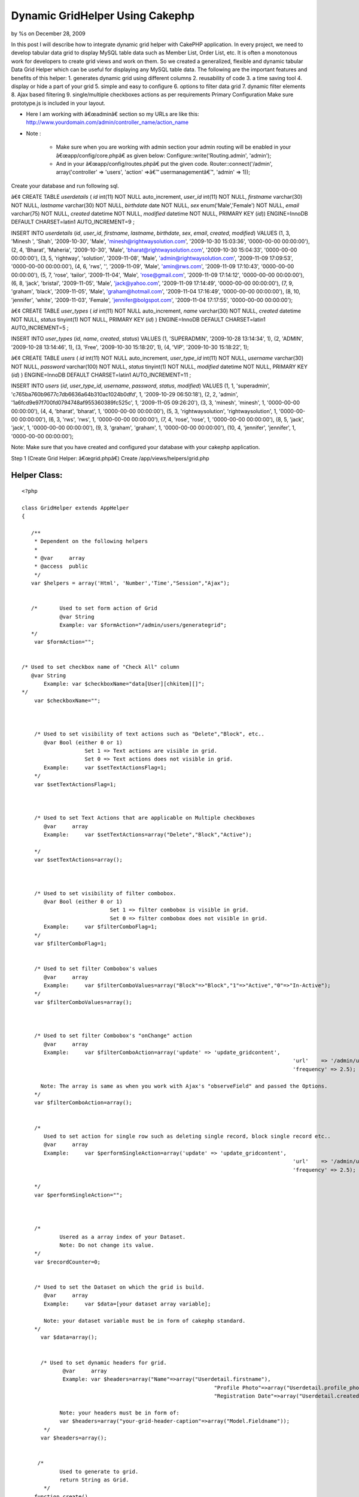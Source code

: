 

Dynamic GridHelper Using Cakephp
================================

by %s on December 28, 2009

In this post I will describe how to integrate dynamic grid helper with
CakePHP application. In every project, we need to develop tabular data
grid to display MySQL table data such as Member List, Order List, etc.
It is often a monotonous work for developers to create grid views and
work on them. So we created a generalized, flexible and dynamic
tabular Data Grid Helper which can be useful for displaying any MySQL
table data. The following are the important features and benefits of
this helper: 1. generates dynamic grid using different columns 2.
reusability of code 3. a time saving tool 4. display or hide a part of
your grid 5. simple and easy to configure 6. options to filter data
grid 7. dynamic filter elements 8. Ajax based filtering 9.
single/multiple checkboxes actions as per requirements
Primary Configuration
Make sure prototype.js is included in your layout.

+ Here I am working with â€œadminâ€ section so my URLs are like this:
  `http://www.yourdomain.com/admin/controller_name/action_name`_
+ Note :

    + Make sure when you are working with admin section your admin routing
      will be enabled in your â€œapp/config/core.phpâ€ as given below:
      Configure::write('Routing.admin', 'admin');
    + And in your â€œapp/config/routes.phpâ€ put the given code.
      Router::connect('/admin', array('controller' => 'users', 'action'
      =>â€™ usermanagementâ€™, 'admin' => 1));



Create your database and run following sql.

â€¢ CREATE TABLE `userdetails` (
`id` int(11) NOT NULL auto_increment,
`user_id` int(11) NOT NULL,
`firstname` varchar(30) NOT NULL,
`lastname` varchar(30) NOT NULL,
`birthdate` date NOT NULL,
`sex` enum('Male','Female') NOT NULL,
`email` varchar(75) NOT NULL,
`created` datetime NOT NULL,
`modified` datetime NOT NULL,
PRIMARY KEY (`id`)) ENGINE=InnoDB DEFAULT CHARSET=latin1
AUTO_INCREMENT=9 ;

INSERT INTO `userdetails` (`id`, `user_id`, `firstname`, `lastname`,
`birthdate`, `sex`, `email`, `created`, `modified`) VALUES
(1, 3, 'Minesh ', 'Shah', '2009-10-30', 'Male',
'minesh@rightwaysolution.com', '2009-10-30 15:03:36', '0000-00-00
00:00:00'),
(2, 4, 'Bharat', 'Maheria', '2009-10-30', 'Male',
'bharat@rightwaysolution.com', '2009-10-30 15:04:33', '0000-00-00
00:00:00'),
(3, 5, 'rightway', 'solution', '2009-11-08', 'Male',
'admin@rightwaysolution.com', '2009-11-09 17:09:53', '0000-00-00
00:00:00'),
(4, 6, 'rws', '', '2009-11-09', 'Male', 'amin@rws.com', '2009-11-09
17:10:43', '0000-00-00 00:00:00'),
(5, 7, 'rose', 'tailor', '2009-11-04', 'Male', 'rose@gmail.com',
'2009-11-09 17:14:12', '0000-00-00 00:00:00'),
(6, 8, 'jack', 'bristal', '2009-11-05', 'Male', 'jack@yahoo.com',
'2009-11-09 17:14:49', '0000-00-00 00:00:00'),
(7, 9, 'graham', 'black', '2009-11-05', 'Male', 'graham@hotmail.com',
'2009-11-04 17:16:49', '0000-00-00 00:00:00'),
(8, 10, 'jennifer', 'white', '2009-11-03', 'Female',
'jennifer@bolgspot.com', '2009-11-04 17:17:55', '0000-00-00
00:00:00');

â€¢ CREATE TABLE `user_types` (
`id` int(11) NOT NULL auto_increment,
`name` varchar(30) NOT NULL,
`created` datetime NOT NULL,
`status` tinyint(1) NOT NULL,
PRIMARY KEY (`id`)
) ENGINE=InnoDB DEFAULT CHARSET=latin1 AUTO_INCREMENT=5 ;

INSERT INTO `user_types` (`id`, `name`, `created`, `status`) VALUES
(1, 'SUPERADMIN', '2009-10-28 13:14:34', 1),
(2, 'ADMIN', '2009-10-28 13:14:46', 1),
(3, 'Free', '2009-10-30 15:18:20', 1),
(4, 'VIP', '2009-10-30 15:18:22', 1);

â€¢ CREATE TABLE `users` (
`id` int(11) NOT NULL auto_increment,
`user_type_id` int(11) NOT NULL,
`username` varchar(30) NOT NULL,
`password` varchar(100) NOT NULL,
`status` tinyint(1) NOT NULL,
`modified` datetime NOT NULL,
PRIMARY KEY (`id`)
) ENGINE=InnoDB DEFAULT CHARSET=latin1 AUTO_INCREMENT=11 ;

INSERT INTO `users` (`id`, `user_type_id`, `username`, `password`,
`status`, `modified`) VALUES
(1, 1, 'superadmin', 'c765ba760b9677c7db6636a64b310ac1024b0dfd', 1,
'2009-10-29 06:50:18'),
(2, 2, 'admin', '1a6fcd9e97f700fd0794748af955360389fc525c', 1,
'2009-11-05 09:26:20'),
(3, 3, 'minesh', 'minesh', 1, '0000-00-00 00:00:00'),
(4, 4, 'bharat', 'bharat', 1, '0000-00-00 00:00:00'),
(5, 3, 'rightwaysolution', 'rightwaysolution', 1, '0000-00-00
00:00:00'),
(6, 3, 'rws', 'rws', 1, '0000-00-00 00:00:00'),
(7, 4, 'rose', 'rose', 1, '0000-00-00 00:00:00'),
(8, 5, 'jack', 'jack', 1, '0000-00-00 00:00:00'),
(9, 3, 'graham', 'graham', 1, '0000-00-00 00:00:00'),
(10, 4, 'jennifer', 'jennifer', 1, '0000-00-00 00:00:00');

Note: Make sure that you have created and configured your database
with your cakephp application.



Step 1 (Create Grid Helper: â€œgrid.phpâ€)
Create /app/views/helpers/grid.php


Helper Class:
`````````````

::

    <?php 
    
    class GridHelper extends AppHelper
    {
         
       /**
        * Dependent on the following helpers
        *
        * @var     array
        * @access  public
        */
       var $helpers = array('Html', 'Number','Time',"Session","Ajax");
       
       
       /*  	Used to set form action of Grid 
       		@var String 
       		Example: var $formAction="/admin/users/generategrid";  
       */
    	var $formAction="";		  
    	
    	
    /* Used to set checkbox name of "Check All" column  
       @var String 
    	   Example: var $checkboxName="data[User][chkitem][]";
    */
    	var $checkboxName="";
    	
    	
       
    	/* Used to set visibility of text actions such as "Delete","Block", etc.. 
    	   @var Bool (either 0 or 1)
    	   		Set 1 => Text actions are visible in grid. 
    			Set 0 => Text actions does not visible in grid. 
    	   Example:	var $setTextActionsFlag=1;
    	*/
    	var $setTextActionsFlag=1;
    	
    	
    		
    	/* Used to set Text Actions that are applicable on Multiple checkboxes
    	   @var     array
    	   Example:	var $setTextActions=array("Delete","Block","Active");
    		
    	*/
    	var $setTextActions=array();	
    	
    	
    		
    	/* Used to set visibility of filter combobox. 
    	   @var Bool (either 0 or 1) 
    	   			Set 1 => filter combobox is visible in grid. 
    				Set 0 => filter combobox does not visible in grid. 
    	   Example:	var $filterComboFlag=1;
    	*/
    	var $filterComboFlag=1;
    	
    	
    	/* Used to set filter Combobox's values  
    	   @var     array
    	   Example:	var $filterComboValues=array("Block"=>"Block","1"=>"Active","0"=>"In-Active");
    	*/
    	var $filterComboValues=array();
    	
    	
    	
    	/* Used to set filter Combobox's "onChange" action 
    	   @var     array
    	   Example:	var $filterComboAction=array('update' => 'update_gridcontent',
    											  'url'    => '/admin/users/filter',
    											  'frequency' => 2.5);
    										
    	  Note: The array is same as when you work with Ajax's "observeField" and passed the Options.
    	*/
    	var $filterComboAction=array();
    	
    	
    	/*
    	   Used to set action for single row such as deleting single record, block single record etc..
    	   @var     array
    	   Example:	var $performSingleAction=array('update' => 'update_gridcontent',
    											  'url'    => '/admin/users/callaction',
    											  'frequency' => 2.5);
    										
    	*/
    	var $performSingleAction="";
    	
    	
    	
    	/*
    		Usered as a array index of your Dataset.
    		Note: Do not change its value.
    	*/
    	var $recordCounter=0;
    	
    	
    	/* Used to set the Dataset on which the grid is build.  
    	   @var     array
    	   Example:	var $data=[your dataset array variable];
    	   
    	   Note: your dataset variable must be in form of cakephp standard.	
    	*/  
    	  var $data=array();
    	  
    	  
    	  /* Used to set dynamic headers for grid.
    	  	 @var     array
    		 Example: var $headers=array("Name"=>array("Userdetail.firstname"),
    								 "Profile Photo"=>array("Userdetail.profile_photo","type"=>"image","path"=>"/minesh/"),
    								 "Registration Date"=>array("Userdetail.created"));
    		
    		Note: your headers must be in form of:
    		var $headers=array("your-grid-header-caption"=>array("Model.Fieldname"));
    	   */
    	  var $headers=array();
       
       
      	 /*
       		Used to generate to grid.
    		return String as Grid.
           */
       	function create()
       	{
       		$captions=$this->headers;
    		$records=$this->data;
    		$col_span=count($captions);
    		
    		
    		$str='';
    		$str.='<div><form name="gridform" id="gridform" action="'.$this->Html->url($this->formAction).'" method="post">';	
       		$str.='<table width="100%" border="0" cellpadding="0" cellspacing="1" class="tabledata">';
    		
    		
    		if($this->filterComboFlag==1 or $this->setTextActionsFlag==1)
    			$str.= $this->generateTextActions($this->setTextActions,$col_span,array_keys($captions),array_values($captions),$this->filterComboValues);
    		
    		if($this->setTextActionsFlag)
    			$str.= '<input type="hidden" name="data[Action][type]" id="action" value="" />';
    			
    		if($this->filterComboFlag)
    			$str.= '<input type="hidden" name="data[Filter][type]" id="filter" value="" />';
    			
    			$str.= '<input type="hidden" name="data[Action][value]" id="action_value" value="" />';
    			
    		$str.=$this->generateHeaders((array)$this->headers);
       			   	
      		$rows = '';
    		$rows .= $str; 
    		if(!count($records))
    			$rows .='<tr><td colspan='.$col_span.' align="center" style="color:red;"> No Records Found. </td></tr>';
    	  	else
      		{
    			 foreach ($records as $record)
       	 			$rows .= $this->Html->tableCells(array_values($this->_format($record,array_keys($captions),array_values($captions))),array("class"=>"one"),array("class"=>"two"),true);
    		}
    		$rows.="</form>";
    	
    		$view_obj = ClassRegistry::init("View");
    		$rows .= $view_obj->renderElement("admin/paging");
    		$rows .="</td></tr></table></div>";
      	
    		$rows .=$this->Ajax->observeField('action_value', $this->performSingleAction);
    
    	  return $rows;
    	} 
    	
    	
    	/**  Generates TextActions which are applicable to Multiple Records such as "Delete","Block", etc..
    	 @$actions array  
    	 @$span Mixed
    	 @$captions array
    	 @$header_values array
    	 return String;
    	 */ 
    
    
            function generateTextActions($actions,$span,$captions,$header_values,$filterComboValues=null)
    	{
    		$str='<tr><td colspan="'.$span.'" class="Pagination">';
    	
    		if(is_array($filterComboValues) and $this->filterComboFlag)
    		{
    		
    			$str.='<select name="data[Filter][type]" id="filter_combo" class="selecttop" >';
    			$options="";
    			
    			(array_key_exists("selected",$filterComboValues))?$selected_index=$filterComboValues['selected']:$selected_index='';
    			
    			foreach($filterComboValues as $k=>$v):
    				if($k==="selected")	
    					continue;
    				if($k===$selected_index)
    					$options .='<option value="'.$k.'" selected >'.$v.'</option>';
    				else
    					$options .='<option value="'.$k.'" >'.$v.'</option>';
    			endforeach;
    			
    			$str  .=$options."</select>";	
    		
    			$str.=$this->Ajax->observeField('filter_combo', $this->filterComboAction);
    		
    	}
    	
    	$action_str='';
    	if($this->setTextActionsFlag)
    	{	
    		
    		$x=array_search("CheckAll",$captions);
    		(array_key_exists($x,$captions))?$field_name=$header_values[$x]['name']:$field_name="";
    			
    		foreach($actions as $k=>$v):
    			$action_str .= " | ".$this->Html->link($v,"javascript:void(0);",array("onclick"=>"return validate_remove(\"".$field_name."\",\"".$v."\");"),null,false)." |"; 
    		endforeach;			
    	}
    	return $str.$action_str."</td></tr>";
    	
    }
    
    /**  Formats values of recordset into one row and returns the row
    	 @$cols array  
    	 @$captions array 
    	 @$header_values array
    	 return array
    	  */ 
    function _format($cols,$captions,$header_values) { 
    		$arr=array();
    		
    		foreach($header_values as $k=>$v):
    		
    			if($captions[$k]=="CheckAll")
    			{
    				if($this->setTextActionsFlag==0) continue;
    				$x=explode(".",$v['value']);
    				$arr[]='<input type="checkbox" name="'.$v['name'].'" value="'.$cols[$x[0]][$x[1]].'" id="checkbox2" class="checkbox" />';
    				
    			}
    			else
    			{
    				if(count($v)>0 and $captions[$k]!="Actions")
    				{
    					$x=explode(".",$v[0]);
    					if(count($x)==2)
    					{
    						if(array_key_exists("type",$v) and $v['type']=="image")
    							$arr[]=$this->generateActions(array("IMAGE"=>$v['path']),$cols[$x[0]][$x[1]]); 
    						else
    							$arr[]=$cols[$x[0]][$x[1]];
    					}
    					else
    						$arr[]=$x[0];
    				}
    				else
    				{
    					if(is_array($v))
    						$arr[]=$this->generateActions($v); 
    				}
    			}
    		endforeach;
    		$this->recordCounter++;
    	  return $arr;
    } 
    
    /* Generates Single Row Action such as "Delete","Block" etc.. 
    	@$actions array  
    	@$img_name image_name 
    	@return array i.e. (actions)
    	*/ 
    
    function generateActions($actions,$img_name=null)
    {
    	$action_str='';
    	$i=0;
    	foreach($actions as $k=>$v):
    	
    	
    		if($k!="IMAGE")
    		{
    			$x=explode(".",$v[0]);
    			$action=array("onclick"=>"return call_single_action('".$k."','".$this->data[$this->recordCounter][$x[0]][$x[1]]."');");
    		}
    		
    		switch($k)
    		{
    		
    		case "Delete":
    						
    		$action_str .= $this->Html->link($k,"javascript:void(0);",$action,null,false)." | "; 	
    		break;
    		case "Block":
    		$action_str .= $this->Html->link($k,"javascript:void(0);",$action,null,false)." | "; 	
    		break;
    			
    		case "TrustedMember":
    		$action_str .= $this->Html->link($k,"javascript:void(0);",$action,null,false)." | "; 	
    		break;
    			
    		case "MakeAsAdmin":
    		$action_str .= $this->Html->link($k,"javascript:void(0);",$action,null,false)." | "; 	
    		break;
    			
    		case "Approve":
    		$action_str .= $this->Html->link($k,"javascript:void(0);",$action,null,false)." | "; 	
    		break;
    			
    		case "Suspended":
    		$action_str .= $this->Html->link($k,"javascript:void(0);",$action,null,false)." | "; 	
    		break;
    			
    		case "View":
    		$action_str .= $this->Html->link($k,$v,false,null,false)." | "; 	
    		break;
    			
    		case "Edit":
    		$action_str .= $this->Html->link($k,$v,false,null,false)." | "; 	
    		break;
    		case "IMAGE":
    		$action_str .= $this->Html->link($this->Html->image($v.$img_name,array('width'=>80,'border'=>'0','height'=>54)),"#",false,null,false); 	
    		break;
    							
    		}
    		
    	endforeach;
    	return $action_str;
    	
    }
    
    /* Transforms keys into Headers  
    	@param array  
    	@return array 
    	@access private */ 
    function generateHeaders($keys) { 
    	
    		$header_str='';
    		$header_str.="<tr>";
    		foreach($keys as $k=>$v):
    			if($k==="CheckAll")
    			{
    				if($this->setTextActionsFlag==0) continue;
    				
    				$header_str.='<td class="Tabhead"><a href="javascript:void(0);" "class"="checkbox" id="chkall"  onclick="javascript:checkall(\''.$v["name"].'\');" >Check All</a></td>';
    			}
    			else
    				$header_str.="<td class='Tabhead'>".$k."</td>";
    		endforeach;
    		$header_str.="</tr>";
    	
    	return $header_str; 
    } 
    }
    
    
    ?>



Step 2 (Create Controller: â€œusers_controller.phpâ€)
Create â€œapp/controllers/users_controller.phpâ€


Controller Class:
`````````````````

::

    <?php 
    
    class UsersController extends AppController {
    	var $name = 'Users';
    	var $helpers = array('Html','Ajax','Form','Javascript',"Grid");
    	var $uses = array('User',"Userdetail","UserType");
    	var $components = array('RequestHandler', 'Session');
          /* Note:   if you are not working with admin section just remove prefix "admin_" from all the below funtion. I am at admin section so that i have used for example "admin_callaction". */
    	function admin_callaction()
    	{
    		Configure::write("debug",0);	
    		if($this->RequestHandler->isAjax())
    		{
    			if(array_key_exists("Action",(array)$this->data))
    			{
    				$x=array();
    				$x=explode(",",$this->data['Action']['value']);
    				$this->data['Action']['type']=$x[0];
    				$ids=$x[1];
    			}
    		}	
    		else
    		{
    			$this->layout='default_admin';
    			if(array_key_exists("User",(array)$this->data))
    				$ids=$this->data['User']['chkitem'];
    		}
    		switch($this->data['Action']['type'])
    		{
    		case "Delete":	$this->User->deleteAll(array("User.id"=>$ids)); break;
    		case "Block": 			$this->User->updateAll(array("is_blocked"=>1),array("User.id"=>$ids)); 	break;
    		case "TrustedMember": 	$this->User->updateAll(array("is_trusted_member"=>1),array("User.id"=>$ids)); break;	
    		case "MakeAsAdmin":		$this->User->updateAll(array("user_type_id"=>2),array("User.id"=>$ids)); break;	
    		case "Approve":			$this->User->updateAll(array("is_verify"=>1),array("User.id"=>$ids)); break;				
    		case "Suspended":		//$this->User->updateAll(array("is_verify"=>1),array("User.id"=>$ids)); 
    			break;
    		}		
    		if($this->RequestHandler->isAjax())
    		{
    			$conditions='User.user_type_id="3" or User.user_type_id="4"';
    			$this->paginate = array(
    				//'limit' => ADMIN_PGLIMIT, 
    				'limit' => 2, 
    				'recursive' => 1,
    				'conditions' => $conditions ,
    				'fields' => '',
    				'order' => array('User.id'=>'DESC'));
    			$userlisting = $this->paginate('User');
    			$this->set('userlisting',$userlisting);	
    			$this->viewPath = 'elements'.DS.'admin';
    		    $this->render('grid');
    			$this->Session->setFlash('<p class="success-message">'.count($ids).' Members Successfully '.$this->data['Action']['type'].' </p>');
    		}
    		else
    		{
    			$this->Session->setFlash('<p class="success-message">'.count($ids).' Members Successfully '.$this->data['Action']['type'].' </p>');
    			$this->redirect("/admin/users/usermanagement");
    		}
    	}
    	function admin_usermanagement()
    	{
    		Configure::write("debug",0);
    		$this->layout='default_admin';
    		$conditions='User.user_type_id="3" or User.user_type_id="4"';
    		$this->paginate = array(
    			//'limit' => ADMIN_PGLIMIT, 
    			'limit' => 2, 
    			'recursive' => 1,
    			//'conditions' => $conditions ,
    			'fields' => '',
    			'order' => array('User.id'=>'DESC'));
    		$userlisting = $this->paginate('User',$conditions);
    		$this->set('userlisting',$userlisting);	
    	}
    	function admin_filter()
    	{
    		Configure::write('debug',0);
    		$filterValue = '';
    		if(!empty($this->data['Filter']['type']) and $this->data['Filter']['type']!="All") {
    			$filterValue = $this->data['Filter']['type'];
    			$user_type=$this->User->find("upper(UserType.name)='".strtoupper($filterValue)."'",array("UserType.id"));
    			$condition="User.user_type_id=".$user_type['UserType']['id'];
    			$order="";
    		}
    		else
    		{
    			$condition='User.user_type_id="3" or User.user_type_id="4"';
    			$order="User.id DESC";
    		}
    		$this->paginate = array(
    			//'limit' => 1,
    			'recursive' => 1,
    			'conditions' =>$condition,
    			'fields' => '',
    			'order' => ''
    		);
    		$userlisting = $this->paginate('User');
    		$this->set('userlisting',$userlisting);
    		//Calling Ajax Listing From Element
    		if($this->RequestHandler->isAjax())
    		{	
    			$this->set("selected_cmb_value",$this->data['Filter']['type']);
    			$this->viewPath = 'elements'.DS.'admin';
    		    $this->render('grid');
    		}	
        }	
    
    }       
    
    
    ?>



Step 3 (Create Element: â€œgrid.ctpâ€)
Note: To configure the grid you should go through the
â€œ/app/views/helpers/grid.phpâ€ file where all significance of all
the configuration parameters for dynamic grid explained with example.

Create â€œ/app/views/elements/admin/grid.ctpâ€



View Template:
``````````````

::

    
    <?php	
    	 	/* setting form action */
    		 $grid->formAction="/admin/users/callaction/";	
    		 
    		 /* setting up visibility of filterComboBox */					
    		$grid->filterComboFlag=1;
    		
    		/* setting up visibility of Header TextActions */	
    		$grid->setTextActionsFlag=1;
    		
    			
    		/* setting filter values for combo*/
    		$grid->filterComboValues=array("0"=>"Sort By","Free"=>"Free","VIP"=>"VIP","All"=>"All");	
    		
    		/* used to display selected filter combo value */
    		if(isset($selected_cmb_value))
    			$grid->filterComboValues=array("0"=>"Sort By","Free"=>"Free","VIP"=>"VIP","All"=>"All","selected"=>$selected_cmb_value);
    		
    		/* setting up the  filterComboAction */
    		$grid->filterComboAction=array('update' => 'update_gridcontent',
    						   'url'    => '/admin/users/filter',
    						   'frequency' => 2.5);
    		
    		/* setting up the  performSingleAction */
    		$grid->performSingleAction=array('update' => 'update_gridcontent',
    						      'url'    => '/admin/users/callaction',
    						   'frequency' => 2.5);
    							  
    		/* setting up the Header text actions */
    		$grid->setTextActions=array("Delete","Block","TrustedMember","MakeAsAdmin");
    		
    	      /* setting header captions and assoctiate its db field */
                     $grid->headers=array('CheckAll'=>array("name"=>"data[User][chkitem][]","value"=>"User.id"),"First Name"=>array("Userdetail.firstname"),
    			"Last Name"=>array("Userdetail.lastname"),
                            "Sex"=>array("Userdetail.sex"),
                            "E-Mail"=>array("Userdetail. email"),
    			"User Type"=>array("UserType.name"),
                            "Registration Date"=>array("Userdetail.created"),
    			"Login"=>array("<a href='#'> Login </a>"),
    "Actions"=>array("Delete"=>array("User.id"),"TrustedMember"=>array("User.id"),"Block"=>array("User.id"),"MakeAsAdmin"=>array("User.id")));
    							
    			/* setting up the dataset for which the grid to be generated */	  	
    				$grid->data=$userlisting; 	?>
    					 <div id="update_gridcontent">
    					  <table width="100%">
    					 	<tr>
    				<td align="center" style="color:green;">
    				<?php ($session->check('Message.flash'))?$session->flash():""; ?>
    				</td>
    						</tr>
    					</table>
    					<?php	
    						
    						/* generates your dynamic grid */
    						echo $grid->create(); 	
    					?>
    				 	</div>
    



Step 4 (Create View: â€œadmin_usermanagement.ctpâ€)
Create â€œ/app/views/users/ admin_usermanagement.ctpâ€



View Template:
``````````````

::

    
    <script language="javascript">
    function checkall(id)
    {
    	items = document.getElementsByName(id);
    	for(i=0;i<items.length;i++)
    	{
    		if(document.getElementById('chkall').innerHTML=="Un-Check")
    			items.item(i).checked = false;
    		else	
    			items.item(i).checked = true;
    	}
    	if(document.getElementById('chkall').innerHTML=="Un-Check")
    		document.getElementById('chkall').innerHTML="Check All";
    	else
    		document.getElementById('chkall').innerHTML="Un-Check";
    }
    function validate_remove(id,action)
    {	items = document.getElementsByName(id);
    	found = false;
    	x=document.getElementsByName('User');
    	for(i=0;i<items.length;i++)
    	{
    		if(items.item(i).checked)
    		{
    			document.getElementById('action').value=action;
    			document.getElementById("gridform").submit();
    			return true;
    		}
    	}		
    	if(!found)
    		alert('Please Select At-Least One Checkbox.');
    	return false;
    }
    function select_onchange(value)
    {
    	document.getElementById('filter').value=value;
    	document.getElementById("gridform").submit();
    }
    function call_single_action(action,value)
    {
    	var x=new Array();
    	if(confirm("Are You Sure You Want To Perform "+action+" On This Record?"))
    	{
    		x[0]=action;
    		x[1]=value;
    		document.getElementById('action_value').value=x;
    	}
    }
    </script>
                    <div class="content borders">
                    	<h1 id="user">User Management</h1>
    				       <div id="ContentPart">
    	 <?php 	echo $this->renderElement("admin/grid",array("userlisting"=>$userlisting)); 	?>
                    </div>
           	  </div>
    



Step 5 (Create Model: â€œuser.phpâ€)
Create /app/models/user.php



Model Class:
````````````

::

    <?php 
    
    class User extends AppModel {
    	
    	var $name = 'User';
    	var $hasOne=array('Userdetail' =>array('className' => 'Userdetail',
    						'foreignKey' => 'user_id',
    						'conditions' => '',
    						'fields' => '',
    						'order' => '',
    						'counterCache' => ''
    					),
    					'UserType' =>array('className' => 'UserType',
    						'foreignKey' => 'id',
    						'conditions' => '',
    						'fields' => '',
    						'order' => '',
    						'counterCache' => ''));
    	}
    
    ?>




Step 6 (Create Model: â€œuserdetail.phpâ€)
Create /app/models/userdetail.php



Model Class:
````````````

::

    <?php  
    
    class Userdetail extends AppModel {
    	
    	var $name = 'Userdetail';
    	
    	var $belongsTo=array('User' =>
    				array('className' => 'User',
    						'foreignKey' => 'user_id',
    						'conditions' => '',
    						'fields' => '',
    						'order' => '',
    						'counterCache' => ''));
    	}
    
    
    ?>



Step 7 (Create Model: â€œuser_type.phpâ€)

Create /app/models/user_type.php



Model Class:
````````````

::

    <?php  
    
    class UserType extends AppModel {
    	
    	var $name = 'UserType';
    	
    	
    	var $belongsTo=array('User' =>
    				array('className' => 'User',
    						'foreignKey' => 'user_type_id',
    						'conditions' => '',
    						'fields' => '',
    						'order' => '',
    						'counterCache' => ''));
    }
    
    ?>




Step 8 (Create Layout: â€œdefault_admin.ctpâ€)

Create â€œ/app/views/layouts/default_admin.ctpâ€


::

    
    <!DOCTYPE html PUBLIC "-//W3C//DTD XHTML 1.0 Transitional//EN" "http://www.w3.org/TR/xhtml1/DTD/xhtml1-transitional.dtd">
    <html xmlns="http://www.w3.org/1999/xhtml">
    <head>
    <meta http-equiv="Content-Type" content="text/html; charset=utf-8" />
    <title>Welcome to Moar Videos - Administration Section </title>
    <meta http-equiv="Content-Type" content="text/html; charset=iso-8859-1">  
    <?php  echo $javascript->link("prototype"); ?>
    <?php  echo $javascript->link("scriptaculous"); ?>
    <?php  echo $html->css("admin/admin-orange.css"); ?>
    
    </head>
    <body leftmargin="0" topmargin="0" marginwidth="0" marginheight="0">
    
    
    <div id="outer">
    	       		
            <!--RightPannel starts here-->
                <?php echo $content_for_layout; ?>
            <!--RightPannel ends here-->
    </div>
    
    </body>
    </html>



Step 9 (Create Paging Element: â€œpaging.ctpâ€)
Crate â€œapp/views/elements/admin/paging.ctpâ€



::

    
    <?php echo $paginator->options(array('url'=>$paginator->params['pass'])); ?>
    <tr>
    	<td colspan="7" align="right" class="Pagination">
    	<?php if($paginator->hasPrev()){
    		  	echo $paginator->prev("Previous ",array('escape'=>false), null, null);
    		 } 
    		echo $paginator->numbers(array('separator'=>' '));
    		 if($paginator->hasNext()){
    		 	echo $paginator->next(" Next",array('escape'=>false), null,null);	
    		 } 
    	?>	
    </td></tr>
    



Step 10 (Create CSS File: â€œadmin-orange.cssâ€)
Crate â€œapp/webroot/css/admin/admin-orange.cssâ€


::

    
    html,body,form,
    h1,h2,h3,h4,h5,h6,p {margin:0px;padding:0px;}
    * { margin:0; padding:0; list-style:none}
    img{ border:none}
    body{	background:#f3f3f3 ;	font-size:0.8em;	color:#777;	margin:0 auto;	font-family:Arial, Helvetica, sans-serif;}
    .contentwidth{	width:1003px;	margin:0 auto;}
    p, h1, h2, h3, h4, h5, h6{	padding:4px 0;	font-weight:normal;}
    a{color:#11B7ED;}
    a:hover{color:#393b32;}
    a img{	border:0px;}
    .content {	background:#fff url(../../img/contentbg.gif) repeat-x;	padding:4px 10px;	margin-bottom:15px;}
    .borders{ border:1px solid #cfccc9;}
    .textbox-small, 
    .textbox, 
    .textbox-large, 
    .textarea-small,
    .textbox-small2,
    .textbox-small3,
    .textarea,
    .textarea-large,
    select {	padding:2px;}
    .textbox-small {width:170px;}
    .select-small {width:178px;}
    .textbox-small2 {width:250px;}
    .textbox-small3 {width:65px;}
    .textbox {	width:350px;}
    .textbox-large {	width:450px;}
    .textarea-small {	width:250px;	height:100px;}
    .textarea {	width:350px;	height:100px;}
    .textarea-large {	width:450px;	height:100px;}
    .button-bold, .button-subdued, .calender {	font-weight:bold;	color:#fff;	padding:2px; cursor:pointer}
    .button-bold {	border:1px solid #dddddd;	background:#80E0F8 ; cursor:pointer}
    form .button-subdued {	border:1px solid #ccc;	background:#ccc; cursor:pointer;}
    p.success, p.error {	line-height:2em;	margin:8px 0;	color:#fff;	font-weight:bold;	padding:0 10px; text-align:left;}
    p.success {	background:#86ca5d;	border:1px solid #5cb327;}
    p.success a, p.error a {	color:#fff;}
    p.error {	background:#d44937;	border:2px solid #aa2b1a;}
    label.error { color:#990000;}
    table.trackreport { font-size:12px;}
    .tabledata td.Trone { background:#eef5ff}
    .tabledata tr.vipline { background:#eff6f8}
    .tabledata {border:1px solid #ccc; margin:10px 0;}
    .tabledata th {	font-weight:bold;	background:#ccc;	color:#fff;	/*text-align:left*/ }
    .tabledata td.Tabhead {	font-weight:bold;	background:#ccc;	color:#333;	}
    .tabledata td.Tabhead a { font-weight:normal; color:#000}
    .tabledata td { padding:5px}
    .tabledata img { /*padding:2px; border:#ddd solid 1px*/}
    .tabledata td.Pagination { background:#f4f4f4; color:#333}
    .tabledata td.Pagination a { color:#000; margin:0 3px}
    .tabledata div.left { display:block; float:left; margin-right:2px}
    .tabledata .shaded {	background:#eee;}
    /* clearfix start */ 
    .clearfix:after {     content: ".";    display: block;    clear: both;    visibility: hidden;    line-height: 0;    height: 0;}
    .clearfix {    display: inline-block;}
    html[xmlns] .clearfix {    display: block;}
    * html .clearfix {    height: 1%;}
    .TxtLink { text-align:right}
    .fltrit{ float:right}
    .none { display:none}
    .Message { display:block; border:#ec9d26 solid 1px; border-top:#ec9d26 solid 3px; margin-left:50px; margin-right:50px; padding:7px; color:#f79101}
    .border-new{border:1px solid #999; padding:2px;}
    /* clearfix end */ 
    .tabletop{ margin-top:10px}
    .checkbox{ vertical-align:middle}
    .sidemargin{ margin-left:15px}
    .welcome{margin-top:10px;}
    .welcome li{display:block;
    float:left;
    font-size:12px;
    margin:0 0 0px 0px;
    width:350px;
    line-height:80px;
    font-size:15px; 
    font-weight:bold; 
    margin-top:15px; 
    text-decoration:none;
    
    }
    
    .date{ font-weight:normal; font-size:11px; }
    .selecttop { float:right; width:110px; }
    p.replybtn { margin-bottom:10px; font-size:11px;}
    .reply { width:500px; display:none; clear:both; margin:0 auto 10px auto; background:#e8f5f8; padding:10px; text-align:center; border:#ddd solid 1px; overflow:hidden;}
    .reply input { float:right;}
    .reply .textarea { width:98%;}
    /* added by minesh shah */ 
    .failure-message
    {  
    	text-align:center;
    	color: #FF0000;	
    	font-weight: bold; 
    	font-size:12px;
    	font-family:Verdana, Arial, Helvetica, sans-serif;
    }
    .one {background:#fff}
    .two {background:#dff8ff}
    
    tr.one:hover
    {
    background:#A6CAF0;
    font-family:Arial, Helvetica, sans-serif;
    cursor:pointer;
    color:black;
    }
    tr.two:hover
    {
    background:#A6CAF0;
    font-family:Arial, Helvetica, sans-serif;
    cursor:pointer;
    color:black;
    }
    




Now all the configurations done so now just you have to run your
application.

For me its: `http://www.mydomain.com/admin/users/usermanagement`_



.. _http://www.yourdomain.com/admin/controller_name/action_name: http://www.yourdomain.com/admin/controller_name/action_name
.. _http://www.mydomain.com/admin/users/usermanagement: http://www.mydomain.com/admin/users/usermanagement
.. meta::
    :title: Dynamic GridHelper Using Cakephp 
    :description: CakePHP Article related to gridview cakephp,gridhelper cakephp,grid cakephp,dynamic grid cakephp,grid in cakephp,data grid cakephp,Helpers
    :keywords: gridview cakephp,gridhelper cakephp,grid cakephp,dynamic grid cakephp,grid in cakephp,data grid cakephp,Helpers
    :copyright: Copyright 2009 
    :category: helpers

